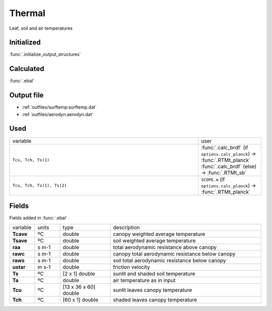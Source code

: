 Thermal
========
Leaf, soil and air temperatures

Initialized
""""""""""""

:func:`.initialize_output_structures`


Calculated
""""""""""""

:func:`.ebal`

Output file
""""""""""""

- :ref:`outfiles/surftemp:surftemp.dat`
- :ref:`outfiles/aerodyn:aerodyn.dat`

Used
"""""
.. list-table::
    :widths: 75 25

    * - variable
      - user
    * - ``Tcu, Tch, Ts(1)``
      - | :func:`.calc_brdf` (if ``options.calc_planck``) -> :func:`.RTMt_planck`
        | :func:`.calc_brdf` (else) -> :func:`.RTMt_sb`
    * - ``Tcu, Tch, Ts(1), Ts(2)``
      - ``SCOPE.m`` (if ``options.calc_planck``) -> :func:`.RTMt_planck`


Fields
"""""""

Fields added in :func:`.ebal`

.. list-table::
    :widths: 10 10 20 60

    * - variable
      - units
      - type
      - description
    * - **Tcave**
      - ºC
      - double
      - canopy weighted average temperature
    * - **Tsave**
      - ºC
      - double
      - soil weighted average temperature
    * - **raa**
      - s m-1
      - double
      - total aerodynamic resistance above canopy
    * - **rawc**
      - s m-1
      - double
      - canopy total aerodynamic resistance below canopy
    * - **raws**
      - s m-1
      - double
      - soil total aerodynamic resistance below canopy
    * - **ustar**
      - m s-1
      - double
      - friction velocity
    * - **Ts**
      - ºC
      - [2 x 1] double
      - sunlit and shaded soil temperature
    * - **Ta**
      - ºC
      - double
      - air temperature as in input
    * - **Tcu**
      - ºC
      - [13 x 36 x 60] double
      - sunlit leaves canopy temperature
    * - **Tch**
      - ºC
      - [60 x 1] double
      - shaded leaves canopy temperature

